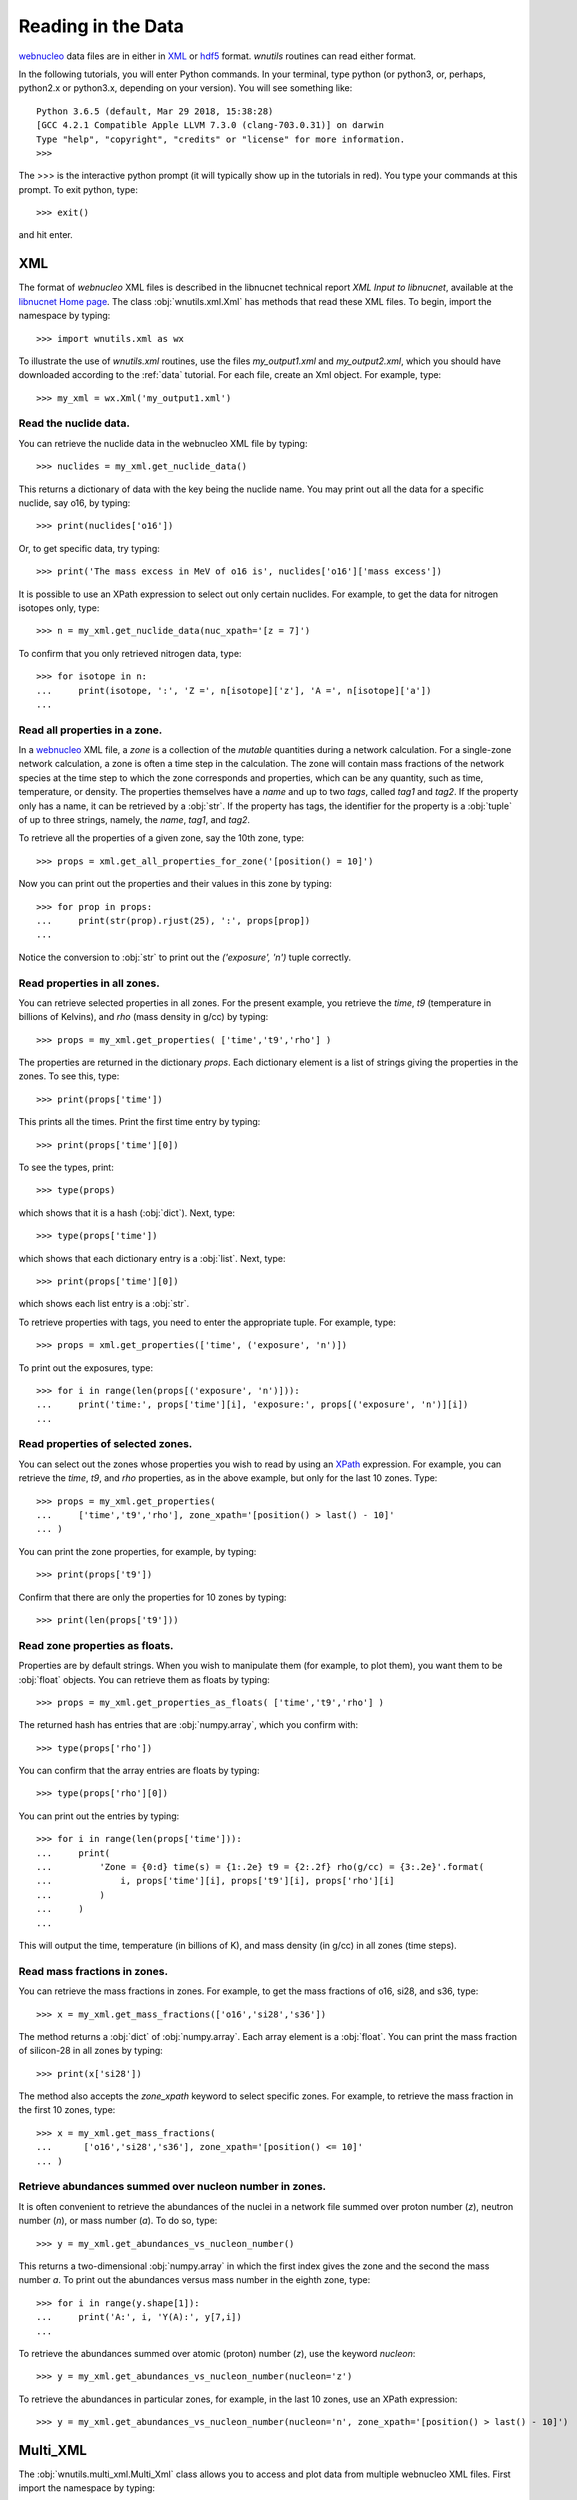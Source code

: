 .. _reading:

Reading in the Data
===================

`webnucleo <http://sourceforge.net/u/mbradle/blog/>`_ data files are
in either in `XML <https://www.w3.org/TR/REC-xml/>`_ or
`hdf5 <https://support.hdfgroup.org/HDF5/>`_ format.  `wnutils` routines
can read either format.

In the following tutorials, you will enter Python commands.  In your
terminal, type python (or python3, or, perhaps, python2.x or python3.x,
depending on your version).  You will see something like::

    Python 3.6.5 (default, Mar 29 2018, 15:38:28) 
    [GCC 4.2.1 Compatible Apple LLVM 7.3.0 (clang-703.0.31)] on darwin
    Type "help", "copyright", "credits" or "license" for more information.
    >>>

The >>> is the interactive python prompt (it will typically show up in the
tutorials in red).  You type your commands at this
prompt.  To exit python, type::

    >>> exit()

and hit enter.

XML
---

The format of `webnucleo` XML files is described in the libnucnet technical
report `XML Input to libnucnet`, available at the
`libnucnet Home page <https://sourceforge.net/p/libnucnet/home/Home/>`_.
The class :obj:`wnutils.xml.Xml` has methods that read these XML files.
To begin, import the namespace by typing::

    >>> import wnutils.xml as wx

To illustrate the use of `wnutils.xml` routines, use the files
`my_output1.xml` and `my_output2.xml`,
which you should have downloaded according to the
:ref:`data` tutorial.  For each file, create an Xml object.  For example,
type::

    >>> my_xml = wx.Xml('my_output1.xml')

Read the nuclide data.
......................

You can retrieve the nuclide data in the webnucleo XML file by typing::

    >>> nuclides = my_xml.get_nuclide_data()

This returns a dictionary of data with the key being the nuclide name.
You may print out all the data for a specific nuclide, say o16, by typing::

    >>> print(nuclides['o16'])

Or, to get specific data, try typing::

    >>> print('The mass excess in MeV of o16 is', nuclides['o16']['mass excess'])

It is possible to use an XPath expression to select out only certain
nuclides.  For example, to get the data for nitrogen isotopes only, type::

    >>> n = my_xml.get_nuclide_data(nuc_xpath='[z = 7]')

To confirm that you only retrieved nitrogen data, type::

    >>> for isotope in n:
    ...     print(isotope, ':', 'Z =', n[isotope]['z'], 'A =', n[isotope]['a'])
    ...

Read all properties in a zone.
..............................

In a `webnucleo <http://sourceforge.net/u/mbradle/blog/>`_ XML file,
a `zone` is a collection of the `mutable` quantities during a network
calculation.  For a single-zone network calculation, a zone is often a
time step in the calculation.  The zone will contain mass fractions of
the network species at the time step to which the zone corresponds and
properties, which can be any quantity, such as time, temperature, or
density.  The properties themselves have a `name` and up to two `tags`,
called `tag1` and `tag2`.  If the property only has a name, it can
be retrieved by a :obj:`str`.  If the property has tags, the identifier
for the property is a :obj:`tuple` of up to three strings, namely,
the `name`, `tag1`, and `tag2`.

To retrieve all the properties of a given zone, say the 10th zone,
type::

    >>> props = xml.get_all_properties_for_zone('[position() = 10]')

Now you can print out the properties and their values in this zone by
typing::

    >>> for prop in props:
    ...     print(str(prop).rjust(25), ':', props[prop])
    ...

Notice the conversion to :obj:`str` to print out the
`('exposure', 'n')` tuple correctly.

Read properties in all zones.
.............................

You can retrieve selected properties in all zones.  For the present example,
you retrieve the `time`, `t9` (temperature in billions of Kelvins),
and `rho` (mass density in g/cc) by typing::

    >>> props = my_xml.get_properties( ['time','t9','rho'] )

The properties are returned in the dictionary `props`.  Each dictionary
element is a list of strings giving the properties in the zones.
To see this, type::

    >>> print(props['time'])

This prints all the times.  Print the first time entry by typing::

    >>> print(props['time'][0])

To see the types, print::

    >>> type(props)

which shows that it is a hash (:obj:`dict`).  Next, type::

    >>> type(props['time'])

which shows that each dictionary entry is a :obj:`list`.  Next, type::

    >>> print(props['time'][0])

which shows each list entry is a :obj:`str`.

To retrieve properties with tags, you need to enter the appropriate
tuple.  For example, type::

    >>> props = xml.get_properties(['time', ('exposure', 'n')])

To print out the exposures, type::

    >>> for i in range(len(props[('exposure', 'n')])):
    ...     print('time:', props['time'][i], 'exposure:', props[('exposure', 'n')][i])
    ...

Read properties of selected zones.
..................................

You can select out the zones whose properties you wish to read by using
an `XPath <https://www.w3.org/TR/1999/REC-xpath-19991116/>`_ expression.
For example, you can retrieve the `time`, `t9`, and `rho` properties, as
in the above example, but only for the last 10 zones.  Type::

    >>> props = my_xml.get_properties(
    ...     ['time','t9','rho'], zone_xpath='[position() > last() - 10]'
    ... )

You can print the zone properties, for example, by typing::

    >>> print(props['t9'])

Confirm that there are only the properties for 10 zones by typing::

    >>> print(len(props['t9']))

Read zone properties as floats.
...............................

Properties are by default strings.  When you wish to manipulate them
(for example, to plot them), you want
them to be :obj:`float` objects.  You can retrieve them as floats by typing::

    >>> props = my_xml.get_properties_as_floats( ['time','t9','rho'] )

The returned hash has entries that are :obj:`numpy.array`, which you confirm
with::

    >>> type(props['rho'])

You can confirm that the array entries are floats by typing::

    >>> type(props['rho'][0])

You can print out the entries by typing::

    >>> for i in range(len(props['time'])):
    ...     print(
    ...         'Zone = {0:d} time(s) = {1:.2e} t9 = {2:.2f} rho(g/cc) = {3:.2e}'.format(
    ...             i, props['time'][i], props['t9'][i], props['rho'][i]
    ...         )
    ...     )
    ...

This will output the time, temperature (in billions of K), and mass density
(in g/cc) in all zones (time steps).

Read mass fractions in zones.
.............................

You can retrieve the mass fractions in zones.  For example, to get the
mass fractions of o16, si28, and s36, type::

    >>> x = my_xml.get_mass_fractions(['o16','si28','s36']) 

The method returns a :obj:`dict` of :obj:`numpy.array`.  Each array element
is a :obj:`float`.  You can print the mass fraction of silicon-28 in all
zones by typing::

    >>> print(x['si28'])

The method also accepts the `zone_xpath` keyword to select specific zones.
For example, to retrieve the mass fraction in the first 10 zones, type::

    >>> x = my_xml.get_mass_fractions(
    ...      ['o16','si28','s36'], zone_xpath='[position() <= 10]'
    ... ) 

Retrieve abundances summed over nucleon number in zones.
........................................................

It is often convenient to retrieve the abundances of the nuclei in
a network file summed over proton number (`z`), neutron number (`n`),
or mass number (`a`).  To do so, type::

    >>> y = my_xml.get_abundances_vs_nucleon_number()

This returns a two-dimensional :obj:`numpy.array` in which the first
index gives the zone and the second the mass number `a`.  To print out
the abundances versus mass number in the eighth zone, type::

    >>> for i in range(y.shape[1]):
    ...     print('A:', i, 'Y(A):', y[7,i])
    ...

To retrieve
the abundances summed over atomic (proton) number (`z`), use the keyword
`nucleon`::

    >>> y = my_xml.get_abundances_vs_nucleon_number(nucleon='z')

To retrieve the abundances in particular zones, for example, in the
last 10 zones, use an XPath expression::

    >>> y = my_xml.get_abundances_vs_nucleon_number(nucleon='n', zone_xpath='[position() > last() - 10]')


Multi_XML
---------

The :obj:`wnutils.multi_xml.Multi_Xml` class allows you to access and plot data
from multiple webnucleo XML files.  First import the namespace by typing::

    >>> import wnutils.multi_xml as mx

Then create a class instance from a :obj:`list` of XML files.
For this tutorial, type

    >>> my_multi_xml = mx.Multi_Xml(['my_output1.xml','my_output2.xml'])

Methods allow you to access or plot data from the files.

Read data from the individual XML instances.
............................................

To retrieve the individual XML instances from a Multi_Xml instance, type::

    >>> xmls = my_multi_xml.get_xml()

To retrieve the original file names, type::

    >>> files = my_multi_xml.get_files()

Of course the number of XML instances must equal the number of files.  To
confirm, type::

    >>> print(len(xmls) == len(files))

Use the methods on the individual instances.  For example, type::

    >>> for i in range(len(xmls)):
    ...     props = xmls[i].get_properties(['time'])
    ...     print(files[i],'has',len(props['time']),'zones.')
    ...

H5
----

Methods that read webnucleo HDF5 files are in the namespace
`wnutils.h5`.  The class that contains these methods is
:obj:`wnutils.h5.H5`.  Begin by importing the namespace by typing::

    >>> import wnutils.h5 as w5

Then create an object for your file `my_output1.h5` (which you already
downloaded according to the instructions in the :ref:`data` tutorial)
by typing::

    >>> my_h5 = w5.H5('my_output1.h5')

Read the nuclide data.
......................

The nuclide data are in a group of their own in the file.  To retrieve the
data (as a :obj:`dict` of :obj:`dict` with the nuclide names as the top-level
dictionary keys), type::

    >>> nuclides = my_h5.get_nuclide_data()

Print out the data for, say, o16, by typing::

    >>> print(nuclides['o16'])

Print out the mass excess and spin for all species by typing::

    >>> for nuclide in nuclides:
    ...     print(nuclide, nuclides[nuclide]['mass excess'], nuclides[nuclide]['spin'])
    ...

Read the names of the iterable groups.
.......................................

Iterable groups are the groups in the HDF5 file that typically represent
timesteps (that is, the groups that are not the nuclide data group).
To retrieve their names (as a :obj:`list` of :obj:`str`), type::

     >>> groups = my_h5.get_iterable_groups()

Print them out by typing::

     >>> for group in groups:
     ...     print(group)
     ...

Read the zone labels for a group.
.................................

In a webnucleo HDF5 file, a zone is contained in a group and typically
represents a spatial region.  Zones are specified by three labels, which
we denote by a :obj:`tuple`.  To retrieve and print out the labels for a given
group, say, `Step 00010`, type::

    >>> labels = my_h5.get_zone_labels_for_group('Step 00010')
    >>> for i in range(len(labels)):
    ...     print('Zone',i,'has label',labels[i])
    ...

Read all properties in a zone for a group.
..........................................

To retrieve all the properties from a zone in a group, type, for example::

    >>> zone = ('2','0','0')
    >>> props = my_h5.get_group_zone_properties('Step 00010', zone)

You can print those properties out by typing::

    >>> for prop in props:
    ...     print(str(prop).rjust(25), ':', props[prop])
    ...

Read properties in all zones for a group.
.........................................

It is possible to retrieve the properties in all zones for a group as
as :obj:`dict` of :obj:`list`.  Each list entry is a :obj:`str`.  For example,
to retrieve and print the properties `time`, `t9`, and `rho` 
in all zones for a given group, say, `Step 00024`, type::

    >>> p = ['time','t9','rho']
    >>> props = my_h5.get_group_properties_in_zones('Step 00024',p)
    >>> labels = my_h5.get_zone_labels_for_group('Step 00024')
    >>> for i in range(len(labels)):
    ...     print('In',labels[i],'time=',props['time'][i],'t9=',props['t9'][i],'rho=',props['rho'][i])
    ...

Read properties in all zones for a group as floats.
...................................................

It is often desirable to retrieve the properties in zones for a group as floats.
For example, one may again retrieve `time`, `t9`, and `rho` from `Step 00024` but,
this time, as floats by typing::

    >>> p = ['time','t9','rho']
    >>> props = my_h5.get_group_properties_in_zones_as_floats('Step 00024',p)
    >>> type(props['time'])
    >>> type(props['time'][0])

Read mass fractions in all zones for a group.
.............................................

You can read all the mass fractions in all the zones for a given group.  For
a group `Step 00021`, type::

    >>> x = my_h5.get_group_mass_fractions('Step 00021')

The array x is a 2d HDF5 :obj:`h5py:Dataset`.  The first index gives the zone
and the second the species.  To print out the mass fraction of ne20 in all
the zones, type::

    >>> i_ne20 = (my_h5.get_nuclide_data())['ne20']['index']
    >>> labels = my_h5.get_zone_labels_for_group('Step 00021')
    >>> for i in range(x.shape[0]):
    ...     print('Zone',labels[i],'has X(ne20) =',x[i,i_ne20])
    ...

Read properties of a zone in the groups.
........................................

It is possible to retrieve properties from a given zone in all groups.
To retrieve the properties `time`, `t9`, and
`rho` in all group for the zone with labels `1`, `0`, `0`, type::

     >>> zone = ('1','0','0')
     >>> props = my_h5.get_zone_properties_in_groups(zone, ['time','t9','rho'])

This returns a :obj:`dict` of :obj:`list` of :obj:`str`.
To print the properties out in the groups, type::

     >>> groups = my_h5.get_iterable_groups()
     >>> for i in range(len(groups)):
     ...     print(
     ...         groups[i], ': ', props['time'][i], props['t9'][i], props['rho'][i]
     ...     )
     ...

Read properties of a zone in the groups as floats.
..................................................

One often wants the properties of a zone in the groups as floats.
To retrieve the properties `time`, `t9`, and
`rho` in all group for the zone with labels `1`, `0`, `0`, type::

     >>> zone = ('1','0','0')
     >>> props = my_h5.get_zone_properties_in_groups_as_floats(zone, ['time','t9','rho'])

This returns a :obj:`dict` of :obj:`numpy.array`.  Each array entry is a
float.  To print the properties out in the groups, type::

     >>> groups = my_h5.get_iterable_groups()
     >>> for i in range(len(groups)):
     ...     print(
     ...         '{0:s}: time(s) = {1:.2e} t9 = {2:.2f} rho(g/cc) = {3:.2e}'.format(
     ...             groups[i], props['time'][i], props['t9'][i], props['rho'][i]
     ...         )
     ...     )
     ...

Read mass fractions in a zone in the groups.
............................................

You can retrieve the mass fractions of specific species for a given zone in all
the iterable groups.  For example, to retrieve `o16`, `o17`, and `o18` in the
zone with labels `1`, `0`, `0`, type::

    >>> species = ['o16','o17','o18']
    >>> zone = ('1','0','0')
    >>> x = my_h5.get_zone_mass_fractions_in_groups( zone, species )

To print them out, you can now type::

    >>> groups = my_h5.get_iterable_groups()
    >>> for i in range(len(groups)):
    ...     print(groups[i],':','X(o16)=',x['o16'][i],'X(o17)=',x['o17'][i],'X(o18)=',x['o18'][i])
    ... 
